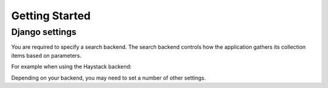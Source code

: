 Getting Started
===============
Django settings
***************

You are required to specify a search backend. 
The search backend controls how the application gathers its collection items based on parameters. 

For example when using the Haystack backend:

.. code-block:: python
	COLLECTIONS_SEARCH_BACKEND = 'dynamic_collections.backends.haystack.CollectionsSearchBackend'
    
Depending on your backend, you may need to set a number of other settings.



